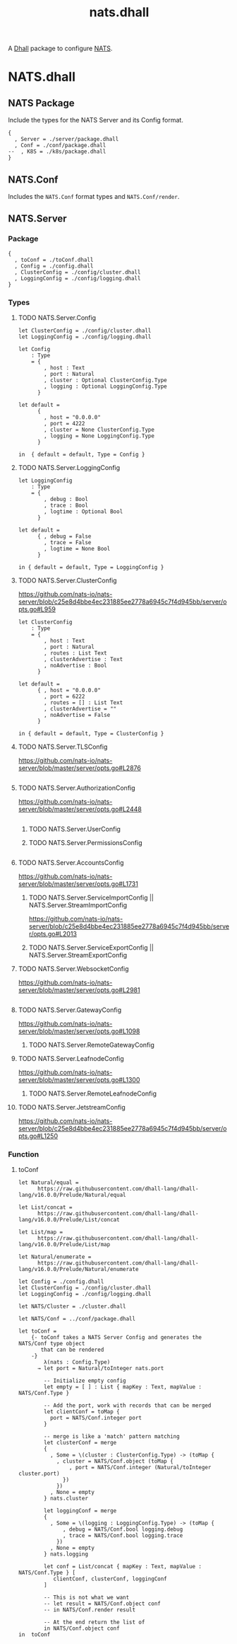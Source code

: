 # -*- mode: org; mode: auto-fill -*- 
#+TODO:     ONIT HOLD PAUSED TODO | DONE CANCELED
#+TITLE:    nats.dhall
#+property: :header-args: :results output code :mkdirp true

A [[https://dhall-lang.org/][Dhall]] package to configure [[https://nats.io][NATS]].

* COMMENT Dev Setup

Setting up the prelude both for Emacs and local development.

#+BEGIN_SRC emacs-lisp
(setenv "NATS_PRELUDE" (concat default-directory "package.dhall"))
(setq dhall-command "/usr/local/bin/dhall")
(setq dhall-format-at-save nil)
#+END_SRC

#+BEGIN_SRC sh :tangle .env
export NATS_PRELUDE=$(pwd)/package.dhall
#+END_SRC

* NATS.dhall

** NATS Package

Include the types for the NATS Server and its Config format.

#+BEGIN_SRC dhall :tangle package.dhall
{
  , Server = ./server/package.dhall
  , Conf = ./conf/package.dhall
--  , K8S = ./k8s/package.dhall
}
#+END_SRC

** NATS.Conf

Includes the =NATS.Conf= format types and =NATS.Conf/render=.

** NATS.Server

*** Package

#+BEGIN_SRC dhall :tangle server/package.dhall
{
  , toConf = ./toConf.dhall
  , Config = ./config.dhall
  , ClusterConfig = ./config/cluster.dhall
  , LoggingConfig = ./config/logging.dhall
}
#+END_SRC

*** Types

**** TODO NATS.Server.Config

#+BEGIN_SRC dhall :tangle server/config.dhall
let ClusterConfig = ./config/cluster.dhall
let LoggingConfig = ./config/logging.dhall

let Config
    : Type
    = { 
        , host : Text
        , port : Natural
        , cluster : Optional ClusterConfig.Type
        , logging : Optional LoggingConfig.Type
      }

let default =
      { 
        , host = "0.0.0.0"
        , port = 4222
        , cluster = None ClusterConfig.Type
        , logging = None LoggingConfig.Type
      }

in  { default = default, Type = Config }
#+END_SRC

**** TODO NATS.Server.LoggingConfig

#+BEGIN_SRC dhall :tangle server/config/logging.dhall
let LoggingConfig
    : Type
    = { 
        , debug : Bool
        , trace : Bool
        , logtime : Optional Bool
      }

let default =
      { , debug = False
        , trace = False
        , logtime = None Bool
      }

in { default = default, Type = LoggingConfig }
#+END_SRC

**** TODO NATS.Server.ClusterConfig

https://github.com/nats-io/nats-server/blob/c25e8d4bbe4ec231885ee2778a6945c7f4d945bb/server/opts.go#L959

#+BEGIN_SRC dhall :tangle server/config/cluster.dhall
let ClusterConfig
    : Type
    = { 
        , host : Text
        , port : Natural
        , routes : List Text
        , clusterAdvertise : Text
        , noAdvertise : Bool
      }

let default =
      { , host = "0.0.0.0"
        , port = 6222
        , routes = [] : List Text
        , clusterAdvertise = ""
        , noAdvertise = False
      }

in { default = default, Type = ClusterConfig }
#+END_SRC

**** TODO NATS.Server.TLSConfig

https://github.com/nats-io/nats-server/blob/master/server/opts.go#L2876

#+BEGIN_SRC dhall :tangle server/config/tlsConfig.dhall
#+END_SRC

**** TODO NATS.Server.AuthorizationConfig

https://github.com/nats-io/nats-server/blob/master/server/opts.go#L2448

#+BEGIN_SRC dhall :tangle server/config/authorization.dhall
#+END_SRC


****** TODO NATS.Server.UserConfig
****** TODO NATS.Server.PermissionsConfig

#+BEGIN_SRC dhall :tangle server/config/permissions.dhall
#+END_SRC

**** TODO NATS.Server.AccountsConfig

https://github.com/nats-io/nats-server/blob/master/server/opts.go#L1731

****** TODO NATS.Server.ServiceImportConfig || NATS.Server.StreamImportConfig

https://github.com/nats-io/nats-server/blob/c25e8d4bbe4ec231885ee2778a6945c7f4d945bb/server/opts.go#L2013

****** TODO NATS.Server.ServiceExportConfig || NATS.Server.StreamExportConfig
**** TODO NATS.Server.WebsocketConfig

https://github.com/nats-io/nats-server/blob/master/server/opts.go#L2981

#+BEGIN_SRC dhall :tangle server/config/websocket.dhall
#+END_SRC

**** TODO NATS.Server.GatewayConfig

https://github.com/nats-io/nats-server/blob/master/server/opts.go#L1098

****** TODO NATS.Server.RemoteGatewayConfig
**** TODO NATS.Server.LeafnodeConfig

https://github.com/nats-io/nats-server/blob/master/server/opts.go#L1300

****** TODO NATS.Server.RemoteLeafnodeConfig
**** TODO NATS.Server.JetstreamConfig

https://github.com/nats-io/nats-server/blob/c25e8d4bbe4ec231885ee2778a6945c7f4d945bb/server/opts.go#L1250

*** Function

**** toConf

#+BEGIN_SRC dhall :tangle server/toConf.dhall 
let Natural/equal =
      https://raw.githubusercontent.com/dhall-lang/dhall-lang/v16.0.0/Prelude/Natural/equal

let List/concat =
      https://raw.githubusercontent.com/dhall-lang/dhall-lang/v16.0.0/Prelude/List/concat

let List/map =
      https://raw.githubusercontent.com/dhall-lang/dhall-lang/v16.0.0/Prelude/List/map

let Natural/enumerate =
      https://raw.githubusercontent.com/dhall-lang/dhall-lang/v16.0.0/Prelude/Natural/enumerate

let Config = ./config.dhall
let ClusterConfig = ./config/cluster.dhall
let LoggingConfig = ./config/logging.dhall

let NATS/Cluster = ./cluster.dhall

let NATS/Conf = ../conf/package.dhall

let toConf =
    {- toConf takes a NATS Server Config and generates the NATS/Conf type object
       that can be rendered
    -}
        λ(nats : Config.Type)
      → let port = Natural/toInteger nats.port

        -- Initialize empty config
        let empty = [ ] : List { mapKey : Text, mapValue : NATS/Conf.Type }

        -- Add the port, work with records that can be merged
        let clientConf = toMap {
          port = NATS/Conf.integer port
        }

        -- merge is like a 'match' pattern matching
        let clusterConf = merge 
        {
          , Some = \(cluster : ClusterConfig.Type) -> (toMap {
            , cluster = NATS/Conf.object (toMap { 
                , port = NATS/Conf.integer (Natural/toInteger cluster.port)
              })
            })
          , None = empty
        } nats.cluster

        let loggingConf = merge 
        {
          , Some = \(logging : LoggingConfig.Type) -> (toMap {
              , debug = NATS/Conf.bool logging.debug
              , trace = NATS/Conf.bool logging.trace
            })
          , None = empty
        } nats.logging

        let conf = List/concat { mapKey : Text, mapValue : NATS/Conf.Type } [ 
           clientConf, clusterConf, loggingConf
        ]

        -- This is not what we want
        -- let result = NATS/Conf.object conf
        -- in NATS/Conf.render result

        -- At the end return the list of 
        in NATS/Conf.object conf
in  toConf
#+END_SRC


** COMMENT Prev: =NATS.Server.Cluster= and =toConf=
*** COMMENT Cluster

#+BEGIN_SRC dhall :tangle server/cluster.dhall
let Cluster
    : Type
    = { name : Text
      , namespace : Text
      , image : Text
      , externalAccess : Bool
      , size : Natural
      , clientPort : Natural
      , clusterPort : Natural
      , leafnodePort : Natural
      , gatewayPort : Natural
      , monitoringPort : Natural
      }

let defaultCluster =
      { name = None Text
      , namespace = "default"
      , image = "nats:latest"
      , externalAccess = False
      , size = 1
      , clientPort = 4222
      , clusterPort = 6222
      , leafnodePort = 7422
      , gatewayPort = 7522
      , monitoringPort = 8222
      }

in  { default = defaultCluster, Type = Cluster }
#+END_SRC

*** COMMENT toConf

#+BEGIN_SRC dhall :tangle server/toConf.dhall 
let Natural/equal =
      https://raw.githubusercontent.com/dhall-lang/dhall-lang/v16.0.0/Prelude/Natural/equal

let List/concat =
      https://raw.githubusercontent.com/dhall-lang/dhall-lang/v16.0.0/Prelude/List/concat

let List/map =
      https://raw.githubusercontent.com/dhall-lang/dhall-lang/v16.0.0/Prelude/List/map

let Natural/enumerate =
      https://raw.githubusercontent.com/dhall-lang/dhall-lang/v16.0.0/Prelude/Natural/enumerate

let NATS/Cluster = ./cluster.dhall

let NATS/Conf = ../conf/package.dhall

let toConf =
    {- toConf takes a NATS/Cluster and generates the NATS Server configuration
       that can be stored in ConfigMap.
    -}
        λ(nats : NATS/Cluster.Type)
      → let name = nats.name
        let namespace = nats.name
        let client = {
          , port = Natural/toInteger nats.clientPort
        }
        let monitoring = {
          , port = Natural/toInteger nats.monitoringPort
        }
        
        let serverConf = toMap {
          , port = NATS/Conf.integer client.port
          , http = NATS/Conf.integer monitoring.port
          , server_name = NATS/Conf.envValue "$POD_NAME"
        }

        let cluster = {
          , port = Natural/toInteger nats.clusterPort
          , host = "0.0.0.0"
        }

        -- Generate list of integers
        let routes = if Natural/equal nats.size 1
            then [ ] : List NATS/Conf.Type
            else
              -- Generate a couple of lists then map them together
              let servers = Natural/enumerate nats.size
              let apply : Natural -> NATS/Conf.Type =
                  λ(i : Natural)
                  -> let n = Natural/show i
                     in NATS/Conf.string "nats://${name}-${n}.${name}.${namespace}.svc:${Natural/show nats.clusterPort}"

              let entries = List/map Natural NATS/Conf.Type apply servers
              -- in [
              --      NATS/Conf.string "nats://${name}-0.${name}.${namespace}.svc:${Natural/show nats.clusterPort}",
              --      NATS/Conf.string "nats://${name}-1.${name}.${namespace}.svc:${Natural/show nats.clusterPort}",
              --      NATS/Conf.string "nats://${name}-2.${name}.${namespace}.svc:${Natural/show nats.clusterPort}"
              -- ]
              in entries

        -- Merge in the routes
        let cluster = cluster ∧ { routes = routes }

        let clusterConf = if Natural/equal nats.size 1
        -- Note: Empty list requires type annotation
        then [ ] : List { mapKey : Text, mapValue : NATS/Conf.Type }
        else [
          , { mapKey = "cluster", mapValue = NATS/Conf.object [
               , { mapKey = "port", mapValue = NATS/Conf.integer cluster.port }
               , { mapKey = "routes", mapValue = NATS/Conf.array 
                   [ NATS/Conf.array routes ] 
                 }
             ]
          }
        ]

        let merged = List/concat { mapKey : Text, mapValue : NATS/Conf.Type } [
          serverConf, clusterConf
        ]

        let conf = NATS/Conf.object merged
        in NATS/Conf.render conf

in  toConf
#+END_SRC

** COMMENT NATS.K8S

*** Package

#+BEGIN_SRC dhall :tangle k8s/package.dhall 
{
  , toK8S = ./toK8S.dhall
  , toList = ./toList.dhall
}
#+END_SRC

*** Types

**** NATS.K8S.Cluster

#+BEGIN_SRC dhall :tangle k8s/cluster.dhall
let kubernetes =
      https://raw.githubusercontent.com/dhall-lang/dhall-kubernetes/v4.0.0/1.17/package.dhall sha256:d9eac5668d5ed9cb3364c0a39721d4694e4247dad16d8a82827e4619ee1d6188

let Cluster
    : Type
    = { StatefulSet : kubernetes.StatefulSet.Type
      , ConfigMap : kubernetes.ConfigMap.Type
      , Service : kubernetes.Service.Type
      }

let defaultCluster =
      { StatefulSet = kubernetes.StatefulSet.Type
      , ConfigMap = kubernetes.ConfigMap.Type
      , Service = kubernetes.Service.Type
      }

in  { default = defaultCluster, Type = Cluster }
#+END_SRC

*** Functions

**** toK8S

#+BEGIN_SRC dhall :tangle k8s/toK8S.dhall
let kubernetes =
      https://raw.githubusercontent.com/dhall-lang/dhall-kubernetes/v4.0.0/1.17/package.dhall sha256:d9eac5668d5ed9cb3364c0a39721d4694e4247dad16d8a82827e4619ee1d6188

let NATS/toConf = ../server/toConf.dhall

let NATS/Cluster = ../server/cluster.dhall

let NATS/K8S/Cluster = ./cluster.dhall

let toK8S =
        λ(nats : NATS/Cluster.Type)
      → let labels = Some (toMap { app = nats.name })

        let metadata =
              kubernetes.ObjectMeta::{ name = nats.name, labels = labels, namespace = Some nats.namespace }

        let cmMetadata =
              kubernetes.ObjectMeta::{
              , name = "${nats.name}-config"
              , labels = labels
	      , namespace = Some nats.namespace
              }

        let clientHostPort =
              if nats.externalAccess then Some nats.clientPort else None Natural

        let clientPort =
              kubernetes.ContainerPort::{
              , containerPort = nats.clientPort
              , name = Some nats.name
              , hostPort = clientHostPort
              }

        let natsConfFile = "nats.conf"

        let serverConfig = NATS/toConf nats

        let configVolume =
              kubernetes.Volume::{
              , name = "config-volume"
              , configMap = Some kubernetes.ConfigMapVolumeSource::{
                , name = Some cmMetadata.name
                }
              }

        let configVolMount =
              kubernetes.VolumeMount::{
              , name = configVolume.name
              , mountPath = "/etc/nats"
              }

        let command =
              [ "/nats-server"
              , "-c"
              , "${configVolMount.mountPath}/${natsConfFile}"
              ]

        let natsContainer =
              kubernetes.Container::{
              , name = "nats"
              , image = Some nats.image
              , ports = Some [ clientPort ]
              , command = Some command
              , volumeMounts = Some [ configVolMount ]
              }

        let cm =
              kubernetes.ConfigMap::{
              , metadata = cmMetadata
              , data = Some
                [ { mapKey = natsConfFile, mapValue = serverConfig } ]
              }

        let sts =
              kubernetes.StatefulSet::{
              , metadata = metadata
              , spec = Some kubernetes.StatefulSetSpec::{
                , serviceName = nats.name
                , selector = kubernetes.LabelSelector::{ matchLabels = labels }
                , replicas = Some nats.size
                , template = kubernetes.PodTemplateSpec::{
                  , metadata = metadata
                  , spec = Some kubernetes.PodSpec::{
                    , containers = [ natsContainer ]
                    , volumes = Some [ configVolume ]
                    }
                  }
                }
              }

        let svc =
              kubernetes.Service::{
              , metadata = metadata
              , spec = Some kubernetes.ServiceSpec::{
                , selector = labels
                , clusterIP = Some "None"
                , ports = Some
                  [ kubernetes.ServicePort::{
                    , name = Some "client"
                    , port = nats.clientPort
                    , targetPort = Some
                        (kubernetes.IntOrString.Int nats.clientPort)
                    }
                  ]
                }
              }

        in  NATS/K8S/Cluster::{
            , StatefulSet = sts
            , ConfigMap = cm
            , Service = svc
            }

in  toK8S
#+END_SRC

**** toList

#+BEGIN_SRC dhall :tangle k8s/toList.dhall
let kind =
      https://raw.githubusercontent.com/dhall-lang/dhall-kubernetes/v4.0.0/1.17/typesUnion.dhall sha256:61d9d79f8de701e9442a796f35cf1761a33c9d60e0dadb09f882c9eb60978323

let NATS/K8S/Cluster = ./cluster.dhall

let toList =
        λ(nats : NATS/K8S/Cluster.Type)
      → { apiVersion = "v1"
        , kind = "List"
        , items =
          [ kind.StatefulSet nats.StatefulSet
          , kind.ConfigMap nats.ConfigMap
          , kind.Service nats.Service
          ]
        }

in  toList
#+END_SRC



